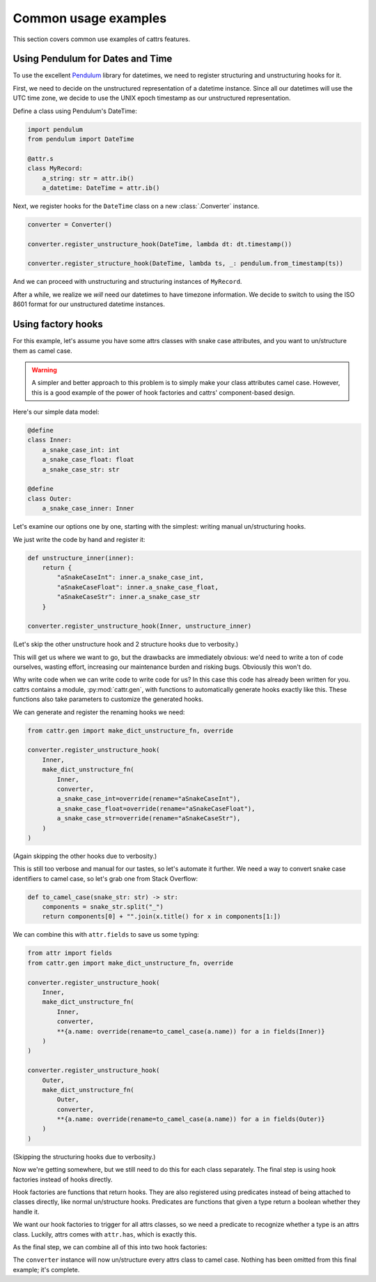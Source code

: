 =====================
Common usage examples
=====================

This section covers common use examples of cattrs features.

Using Pendulum for Dates and Time
---------------------------------

To use the excellent Pendulum_ library for datetimes, we need to register
structuring and unstructuring hooks for it.

First, we need to decide on the unstructured representation of a datetime
instance. Since all our datetimes will use the UTC time zone, we decide to
use the UNIX epoch timestamp as our unstructured representation.

Define a class using Pendulum's DateTime:

.. code-block:: python

    import pendulum
    from pendulum import DateTime

    @attr.s
    class MyRecord:
        a_string: str = attr.ib()
        a_datetime: DateTime = attr.ib()

Next, we register hooks for the ``DateTime`` class on a new :class:`.Converter` instance.

.. code-block:: python

    converter = Converter()

    converter.register_unstructure_hook(DateTime, lambda dt: dt.timestamp())

    converter.register_structure_hook(DateTime, lambda ts, _: pendulum.from_timestamp(ts))

And we can proceed with unstructuring and structuring instances of ``MyRecord``.

.. testsetup:: pendulum

    import pendulum
    from pendulum import DateTime

    @attr.s
    class MyRecord:
        a_string: str = attr.ib()
        a_datetime: DateTime = attr.ib()

    converter = cattr.Converter()
    converter.register_unstructure_hook(DateTime, lambda dt: dt.timestamp())
    converter.register_structure_hook(DateTime, lambda ts, _: pendulum.from_timestamp(ts))

.. doctest:: pendulum

    >>> my_record = MyRecord('test', pendulum.datetime(2018, 7, 28, 18, 24))
    >>> my_record
    MyRecord(a_string='test', a_datetime=DateTime(2018, 7, 28, 18, 24, 0, tzinfo=Timezone('UTC')))

    >>> converter.unstructure(my_record)
    {'a_string': 'test', 'a_datetime': 1532802240.0}

    >>> converter.structure({'a_string': 'test', 'a_datetime': 1532802240.0}, MyRecord)
    MyRecord(a_string='test', a_datetime=DateTime(2018, 7, 28, 18, 24, 0, tzinfo=Timezone('UTC')))


After a while, we realize we *will* need our datetimes to have timezone information.
We decide to switch to using the ISO 8601 format for our unstructured datetime instances.

.. testsetup:: pendulum-iso8601

    import pendulum
    from pendulum import DateTime

    @attr.s
    class MyRecord:
        a_string: str = attr.ib()
        a_datetime: DateTime = attr.ib()

.. doctest:: pendulum-iso8601

    >>> converter = cattr.Converter()
    >>> converter.register_unstructure_hook(DateTime, lambda dt: dt.to_iso8601_string())
    >>> converter.register_structure_hook(DateTime, lambda isostring, _: pendulum.parse(isostring))

    >>> my_record = MyRecord('test', pendulum.datetime(2018, 7, 28, 18, 24, tz='Europe/Paris'))
    >>> my_record
    MyRecord(a_string='test', a_datetime=DateTime(2018, 7, 28, 18, 24, 0, tzinfo=Timezone('Europe/Paris')))

    >>> converter.unstructure(my_record)
    {'a_string': 'test', 'a_datetime': '2018-07-28T18:24:00+02:00'}

    >>> converter.structure({'a_string': 'test', 'a_datetime': '2018-07-28T18:24:00+02:00'}, MyRecord)
    MyRecord(a_string='test', a_datetime=DateTime(2018, 7, 28, 18, 24, 0, tzinfo=Timezone('+02:00')))

Using factory hooks
-------------------

For this example, let's assume you have some attrs classes with snake case attributes, and you want to
un/structure them as camel case.

.. warning:: A simpler and better approach to this problem is to simply make your class attributes camel case.
   However, this is a good example of the power of hook factories and cattrs' component-based design.

Here's our simple data model:

.. code-block:: python

    @define
    class Inner:
        a_snake_case_int: int
        a_snake_case_float: float
        a_snake_case_str: str

    @define
    class Outer:
        a_snake_case_inner: Inner

Let's examine our options one by one, starting with the simplest: writing manual un/structuring hooks.

We just write the code by hand and register it:

.. code-block:: python

    def unstructure_inner(inner):
        return {
            "aSnakeCaseInt": inner.a_snake_case_int,
            "aSnakeCaseFloat": inner.a_snake_case_float,
            "aSnakeCaseStr": inner.a_snake_case_str
        }
    
    converter.register_unstructure_hook(Inner, unstructure_inner)

(Let's skip the other unstructure hook and 2 structure hooks due to verbosity.)

This will get us where we want to go, but the drawbacks are immediately obvious:
we'd need to write a ton of code ourselves, wasting effort, increasing our
maintenance burden and risking bugs. Obviously this won't do.

Why write code when we can write code to write code for us? In this case this
code has already been written for you. cattrs contains a module,
:py:mod:`cattr.gen`, with functions to automatically generate hooks exactly like this.
These functions also take parameters to customize the generated hooks. 

We can generate and register the renaming hooks we need:

.. code-block:: python

    from cattr.gen import make_dict_unstructure_fn, override

    converter.register_unstructure_hook(
        Inner, 
        make_dict_unstructure_fn(
            Inner, 
            converter, 
            a_snake_case_int=override(rename="aSnakeCaseInt"),
            a_snake_case_float=override(rename="aSnakeCaseFloat"),
            a_snake_case_str=override(rename="aSnakeCaseStr"),
        )
    )

(Again skipping the other hooks due to verbosity.)

This is still too verbose and manual for our tastes, so let's automate it
further. We need a way to convert snake case identifiers to camel case, so
let's grab one from Stack Overflow:

.. code-block:: python

    def to_camel_case(snake_str: str) -> str:
        components = snake_str.split("_")
        return components[0] + "".join(x.title() for x in components[1:])

We can combine this with ``attr.fields`` to save us some typing:

.. code-block:: python
    
    from attr import fields
    from cattr.gen import make_dict_unstructure_fn, override

    converter.register_unstructure_hook(
        Inner, 
        make_dict_unstructure_fn(
            Inner, 
            converter, 
            **{a.name: override(rename=to_camel_case(a.name)) for a in fields(Inner)}
        )
    )

    converter.register_unstructure_hook(
        Outer, 
        make_dict_unstructure_fn(
            Outer, 
            converter, 
            **{a.name: override(rename=to_camel_case(a.name)) for a in fields(Outer)}
        )
    )

(Skipping the structuring hooks due to verbosity.)

Now we're getting somewhere, but we still need to do this for each class
separately. The final step is using hook factories instead of hooks directly.

Hook factories are functions that return hooks. They are also registered using
predicates instead of being attached to classes directly, like normal
un/structure hooks. Predicates are functions that given a type return a
boolean whether they handle it.

We want our hook factories to trigger for all attrs classes, so we need a
predicate to recognize whether a type is an attrs class. Luckily, attrs comes
with ``attr.has``, which is exactly this.

As the final step, we can combine all of this into two hook factories:

.. code-block: python

    from attr import has, fields
    from cattr.gen import make_dict_unstructure_fn, make_dict_structure_fn, override

    def to_camel_case_unstructure(cls):
        return make_dict_unstructure_fn(
            cls, 
            converter, 
            **{
                a.name: override(rename=to_camel_case(a.name))
                for a in fields(cls)
            }
        )
    
    def to_camel_case_structure(cls):
        return make_dict_structure_fn(
            cls, 
            converter, 
            **{
                a.name: override(rename=to_camel_case(a.name))
                for a in fields(cls)
            }
        )

    converter.register_unstructure_hook_factory(
        has, to_camel_case_unstructure
    )
    converter.register_structure_hook_factory(
        has, to_camel_case_structure
    )

The ``converter`` instance will now un/structure every attrs class to camel case.
Nothing has been omitted from this final example; it's complete.

.. _Pendulum: https://pendulum.eustace.io/
